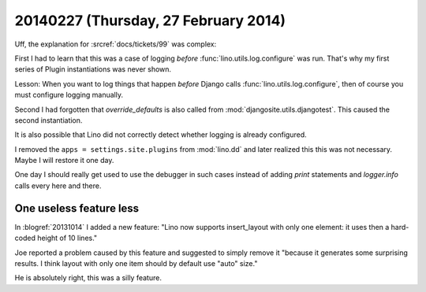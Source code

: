 =====================================
20140227 (Thursday, 27 February 2014)
=====================================



Uff, the explanation for :srcref:`docs/tickets/99` was complex:

First I had to learn that this was a case of logging *before*
:func:`lino.utils.log.configure` was run. That's why my first series
of Plugin instantiations was never shown.  

Lesson: When you want to log things that happen *before* Django calls
:func:`lino.utils.log.configure`, then of course you must configure
logging manually.

Second I had forgotten that `override_defaults` is also called from
:mod:`djangosite.utils.djangotest`. This caused the second
instantiation.

It is also possible that Lino did not correctly detect whether logging
is already configured.

I removed the ``apps = settings.site.plugins`` from :mod:`lino.dd` and
later realized this this was not necessary. Maybe I will restore it
one day.

One day I should really get used to use the debugger in such cases
instead of adding `print` statements and `logger.info` calls every
here and there.




One useless feature less
------------------------

In :blogref:`20131014` I added a new feature: "Lino now supports
insert_layout with only one element: it uses then a hard-coded height
of 10 lines."

Joe reported a problem caused by this feature and suggested to simply
remove it "because it generates some surprising results. I think
layout with only one item should by default use "auto" size."

He is absolutely right, this was a silly feature.


